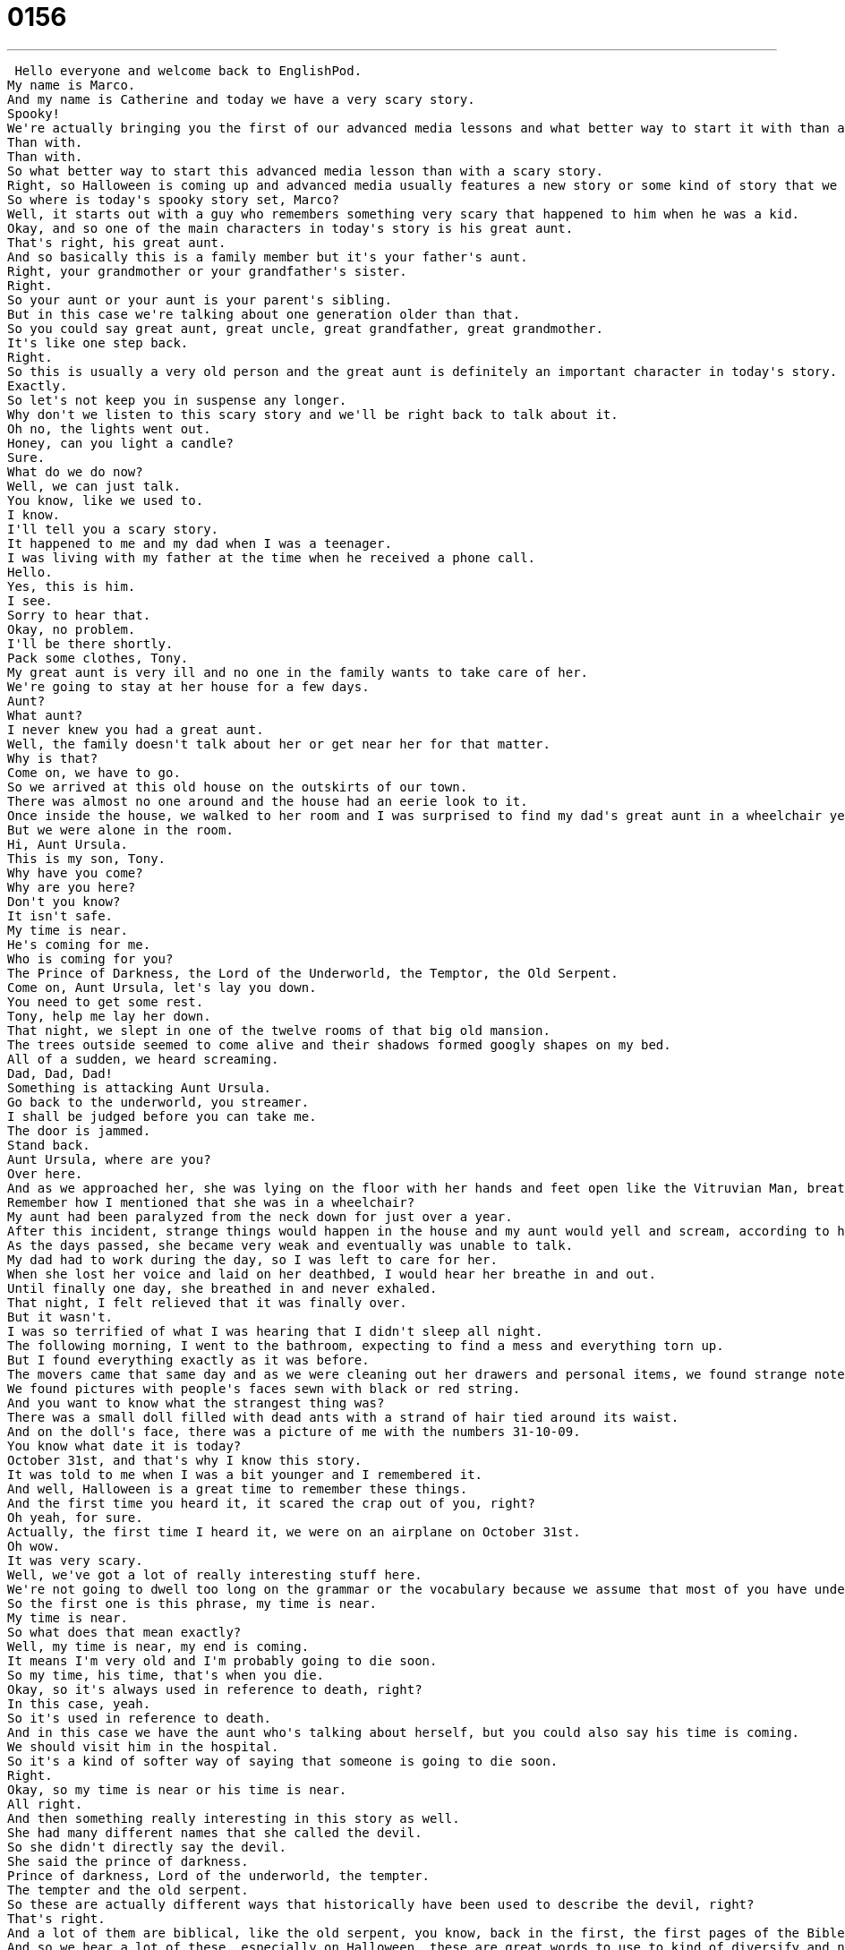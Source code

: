 = 0156
:toc: left
:toclevels: 3
:sectnums:
:stylesheet: ../../../../myAdocCss.css

'''


 Hello everyone and welcome back to EnglishPod.
My name is Marco.
And my name is Catherine and today we have a very scary story.
Spooky!
We're actually bringing you the first of our advanced media lessons and what better way to start it with than a scary story for Halloween.
Than with.
Than with.
So what better way to start this advanced media lesson than with a scary story.
Right, so Halloween is coming up and advanced media usually features a new story or some kind of story that we can then kind of break down and talk about, just have a conversation about because you're advanced level learners and you want to have fun with English.
So where is today's spooky story set, Marco?
Well, it starts out with a guy who remembers something very scary that happened to him when he was a kid.
Okay, and so one of the main characters in today's story is his great aunt.
That's right, his great aunt.
And so basically this is a family member but it's your father's aunt.
Right, your grandmother or your grandfather's sister.
Right.
So your aunt or your aunt is your parent's sibling.
But in this case we're talking about one generation older than that.
So you could say great aunt, great uncle, great grandfather, great grandmother.
It's like one step back.
Right.
So this is usually a very old person and the great aunt is definitely an important character in today's story.
Exactly.
So let's not keep you in suspense any longer.
Why don't we listen to this scary story and we'll be right back to talk about it.
Oh no, the lights went out.
Honey, can you light a candle?
Sure.
What do we do now?
Well, we can just talk.
You know, like we used to.
I know.
I'll tell you a scary story.
It happened to me and my dad when I was a teenager.
I was living with my father at the time when he received a phone call.
Hello.
Yes, this is him.
I see.
Sorry to hear that.
Okay, no problem.
I'll be there shortly.
Pack some clothes, Tony.
My great aunt is very ill and no one in the family wants to take care of her.
We're going to stay at her house for a few days.
Aunt?
What aunt?
I never knew you had a great aunt.
Well, the family doesn't talk about her or get near her for that matter.
Why is that?
Come on, we have to go.
So we arrived at this old house on the outskirts of our town.
There was almost no one around and the house had an eerie look to it.
Once inside the house, we walked to her room and I was surprised to find my dad's great aunt in a wheelchair yelling at someone.
But we were alone in the room.
Hi, Aunt Ursula.
This is my son, Tony.
Why have you come?
Why are you here?
Don't you know?
It isn't safe.
My time is near.
He's coming for me.
Who is coming for you?
The Prince of Darkness, the Lord of the Underworld, the Temptor, the Old Serpent.
Come on, Aunt Ursula, let's lay you down.
You need to get some rest.
Tony, help me lay her down.
That night, we slept in one of the twelve rooms of that big old mansion.
The trees outside seemed to come alive and their shadows formed googly shapes on my bed.
All of a sudden, we heard screaming.
Dad, Dad, Dad!
Something is attacking Aunt Ursula.
Go back to the underworld, you streamer.
I shall be judged before you can take me.
The door is jammed.
Stand back.
Aunt Ursula, where are you?
Over here.
And as we approached her, she was lying on the floor with her hands and feet open like the Vitruvian Man, breathing heavily with bloody marks and scratches on her arms, legs and face.
Remember how I mentioned that she was in a wheelchair?
My aunt had been paralyzed from the neck down for just over a year.
After this incident, strange things would happen in the house and my aunt would yell and scream, according to her, warding off the evil that had come to get her.
As the days passed, she became very weak and eventually was unable to talk.
My dad had to work during the day, so I was left to care for her.
When she lost her voice and laid on her deathbed, I would hear her breathe in and out.
Until finally one day, she breathed in and never exhaled.
That night, I felt relieved that it was finally over.
But it wasn't.
I was so terrified of what I was hearing that I didn't sleep all night.
The following morning, I went to the bathroom, expecting to find a mess and everything torn up.
But I found everything exactly as it was before.
The movers came that same day and as we were cleaning out her drawers and personal items, we found strange notebooks with names and amounts of money written next to them.
We found pictures with people's faces sewn with black or red string.
And you want to know what the strangest thing was?
There was a small doll filled with dead ants with a strand of hair tied around its waist.
And on the doll's face, there was a picture of me with the numbers 31-10-09.
You know what date it is today?
October 31st, and that's why I know this story.
It was told to me when I was a bit younger and I remembered it.
And well, Halloween is a great time to remember these things.
And the first time you heard it, it scared the crap out of you, right?
Oh yeah, for sure.
Actually, the first time I heard it, we were on an airplane on October 31st.
Oh wow.
It was very scary.
Well, we've got a lot of really interesting stuff here.
We're not going to dwell too long on the grammar or the vocabulary because we assume that most of you have understood this, but there are a couple of things that can be really difficult even for English speakers.
So the first one is this phrase, my time is near.
My time is near.
So what does that mean exactly?
Well, my time is near, my end is coming.
It means I'm very old and I'm probably going to die soon.
So my time, his time, that's when you die.
Okay, so it's always used in reference to death, right?
In this case, yeah.
So it's used in reference to death.
And in this case we have the aunt who's talking about herself, but you could also say his time is coming.
We should visit him in the hospital.
So it's a kind of softer way of saying that someone is going to die soon.
Right.
Okay, so my time is near or his time is near.
All right.
And then something really interesting in this story as well.
She had many different names that she called the devil.
So she didn't directly say the devil.
She said the prince of darkness.
Prince of darkness, Lord of the underworld, the tempter.
The tempter and the old serpent.
So these are actually different ways that historically have been used to describe the devil, right?
That's right.
And a lot of them are biblical, like the old serpent, you know, back in the first, the first pages of the Bible when the serpent tempts Eve, that's the devil.
And so we hear a lot of these, especially on Halloween, these are great words to use to kind of diversify and not say devil, devil, devil.
Right.
Okay.
So apart from those synonyms for the devil, she also used an interesting phrase towards the end when she said, I shall be judged before you can take me.
Hmm.
So judged to judge.
This is to see if something is right or wrong.
But in this case, we talk about judgment at the end of a person's life.
So that means when you go to the gates of heaven and there's St.
Peter and he has a list of the good and the bad and he says yes or no.
And then if you're a no, you get sent down to hell.
If you're a yes, you go to heaven.
So she says, I shall be judged.
This means I want my day in court.
I want to have my actions analyzed by St.
Peter, not by you.
Right.
Exactly.
So actually this makes reference to a lot of beliefs in Christianity, right?
So it's just another aspect of the story, but of course, but other religions probably don't have the same things such as the gates of heaven and St.
Peter.
Right.
The system of the system of judgment.
All right.
So what'd you think of the story?
Did you, did you like it?
I really liked it.
I, I thought it was really spooky and I thought that it built up well, but, um, I really, I also liked the imagery we talked about, um, or we haven't talked about this yet, but he describes, um, he describes his great aunt, the character describes great aunt as being spread out like the Vitruvian man.
So you have this image of her arms spread out and her legs spread out.
You know, that picture that Da Vinci did of, of a human being and it was like an anatomy and it's in a circle and you can see the legs and the arms.
That's just so really like a powerful visual image.
Yeah.
You can imagine her laying on the bed in this position, right?
Yeah.
It is pretty scary.
What about you?
Have you ever had any close encounters with the supernatural or ghosts or goblins or something like this?
No, personally I've never had any experiences like that and I tend to not believe those stories, but, um, maybe, maybe if this had happened to someone, I knew I'd be a little bit more skeptical or less skeptical, but what about like, uh, when they have those documentaries or those recordings of strange voices or appearances, like these old castles in England or stuff like that?
What do you think?
I love those shows.
I just watched one and it was about a haunted house.
There was a woman who used a Ouija board and it let a demon out and the demon possessed the girl and they called in a priest and the priest had to like exercise the demon from the little girl and the house was haunted and it was hurting people and it was like possessing people.
Wow.
It sounds like a movie.
Yeah, it does, but it was like a TV show on Discovery Channel and it was really, really fun.
But like, I don't actually believe that like a spirit could push someone down the stairs.
I think that you trip and then you attribute it to a spirit.
Right.
What about the Ouija board?
That's an interesting tool that many people say opens up, you know, like portals and dimensions towards hell or spirits can come out and stuff like that.
Right.
Well, for those of you who don't know, the Ouija board is a board, like a piece of cardboard that has letters on it, letters and numbers.
And so you have this glass that you hold and once the spirit comes, it guides the glass to point out to names or places and you spell them.
And they're really popular with like 13 year old girls who have these slumber parties and they use it and we have to say, you know, who is she going to date?
And then it moves.
But yeah, I believe in the power of the human mind.
So I think a lot of times, even if we're not aware of it, we're the ones, you know, manipulating this.
Or believing what we want to believe.
Yeah.
But what about you?
Are you superstitious?
Are you, do you believe in ghosts?
I'm not superstitious.
I don't know what to think about ghosts because I've actually had a couple of very strange encounters with the supernatural, but I really wouldn't say, oh yeah, I believe in ghosts or I believe they're spirits that haven't been put to rest or they have unfinished business, you know, like in Casper or something like that.
Yeah.
But once we were having dinner with my family and in the house where we used to live, and it was a very old house, and we had a glass of water on the table and all of a sudden it started to move and to rotate across the table, the center of the table, and we all saw it and no one was touching it.
So we all were pretty confused and nervous and then just kind of burst out in nervous laughter and we didn't really know what to make of it, but it was very strange because it moved a good amount towards like half of the table and it was spinning at the same time, so it was very strange.
Weird.
So things like this and, you know, in general, Hispanic or Latin American culture are, they're very superstitious.
They have a lot of beliefs in like magic or some people still say are reluctant to give out a picture, for example, because of something like this in the story.
Really?
They say you shouldn't give out pictures to boyfriends or girlfriends or anyone because if you break up or something is to happen, they could do something with that picture and maybe hurt you.
Really?
So this idea that you have a likeness, like a picture or a doll or something, can you talk about that?
Because I don't really know anything about it.
Having that means that you're able to like do something to that very person?
Yeah, yeah, like not necessarily like a voodoo doll, right?
Where you see that you can put pins in it and then it would hurt someone.
But people believe that pictures, for example, they capture your image and so if somebody has it and wants to do harm or black magic, then they can use that as an instrument to get into you.
Okay.
The same as pieces of clothing or the same as hair and things like this.
So that's why there are the shamans or the, you know, the Indian witch doctors who do cleansing like this and people still actually go to them.
People in the city still believe in these things and they'll go to a shaman and get themselves cleansed because they believe that their luck, they have really bad luck or they've been very, very sick for a long time and doctors can't figure out what it is.
They think it's because someone has cast a spell on them or is doing some black magic to them and they need to get it cleansed.
Oh wow.
So yeah, it's really, really common.
But it's all part of the folklore and the heritage of the countries.
And it's actually very, very interesting and some things are just really out there, really weird.
Yeah.
Yeah.
Well, a lot of it, I think, comes from indigenous beliefs mixing with Catholicism, too, right?
Because a lot of South American countries and Latin American countries are very Catholic, but they get kind of melded, these traditions with indigenous beliefs.
And then you have these crazy rituals.
We actually have a belief and it's very true that when somebody is completely in love with this girl and this girl is maybe not very nice or not very nice to that guy, but he's still completely into her.
So there's this word that we say that he's been underweired or something like that.
And the reason behind this is that one of these rituals that I talked about is that the girl would make tea, right?
Would take a tea pot and in it would put her underpants, used underpants to make the tea water and then would serve it to the guy.
So the moment that he drank it, this was like a magic potion and he would continuously be in love with her.
Oh yeah, it's very strange.
Gross.
Do people actually do that?
No, it's not something that you do now.
But it's something that people knew about that used to be done way, way before.
Okay, so people now, it's part of the language where you say that someone has been like, she cast a spell on you, maybe what we would say.
So things like this that of course aren't really done anymore, but still, people make reference to it because we know it from our history that it's been done before.
How cool.
Well, I'm really curious to know if our users have any similar stories or have any scary stories they want to tell.
I bet they do.
I'm sure they do.
And this advanced media lesson is a great place for you to do that because we expect that a lot of advanced level learners are going to be listening to it and practicing your writing is really important.
So we hope that you'll put some comments on this lesson.
And of course, ask us as many questions as you want.
All right, so we'll see you guys there and have a happy Halloween.
Happy Halloween.
Bye. +
